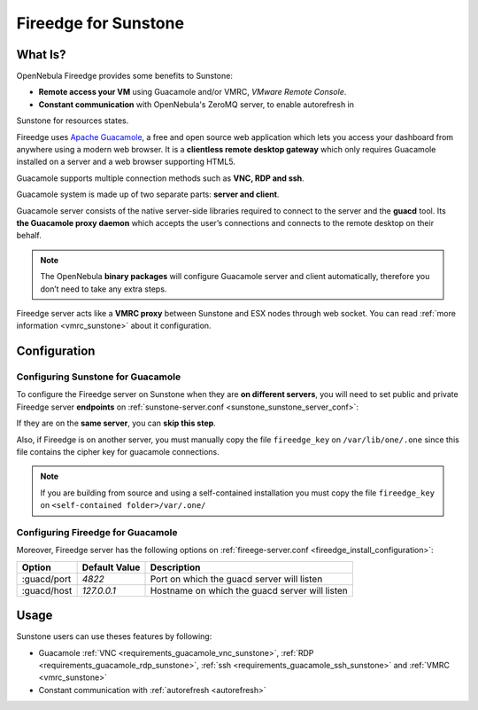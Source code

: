 .. _fireedge_sunstone:

================================================================================
Fireedge for Sunstone
================================================================================

What Is?
========

OpenNebula Fireedge provides some benefits to Sunstone:

- **Remote access your VM** using Guacamole and/or VMRC, `VMware Remote Console`.

- **Constant communication** with OpenNebula's ZeroMQ server, to enable autorefresh in 
Sunstone for resources states.

Fireedge uses `Apache Guacamole <guacamole.apache.org>`_, a free and open source web
application which lets you access your dashboard from anywhere using a modern web browser.
It is a **clientless remote desktop gateway** which only requires Guacamole installed on a
server and a web browser supporting HTML5.

Guacamole supports multiple connection methods such as **VNC, RDP and ssh**.

Guacamole system is made up of two separate parts: **server and client**.

Guacamole server consists of the native server-side libraries required to connect to the
server and the **guacd** tool. Its **the Guacamole proxy daemon** which accepts the user’s
connections and connects to the remote desktop on their behalf.

.. note::
  The OpenNebula **binary packages** will configure Guacamole  server and client
  automatically, therefore you don’t need to take any extra steps.

Fireedge server acts like a **VMRC proxy** between Sunstone and ESX nodes through web socket.
You can read :ref:`more information <vmrc_sunstone>` about it configuration.

.. _fireedge_sunstone_configuration:

Configuration
==============

-------------------------------------------------------------------------------
Configuring Sunstone for Guacamole
-------------------------------------------------------------------------------

To configure the Fireedge server on Sunstone when they are **on different servers**, you will need
to set public and private Fireedge server **endpoints** on :ref:`sunstone-server.conf <sunstone_sunstone_server_conf>`:

If they are on the **same server**, you can **skip this step**.

Also, if Fireedge is on another server, you must manually copy the file ``fireedge_key`` on
``/var/lib/one/.one`` since this file contains the cipher key for guacamole connections.

.. note::
  If you are building from source and using a self-contained installation you must copy the file ``fireedge_key`` on ``<self-contained folder>/var/.one/``

-------------------------------------------------------------------------------
Configuring Fireedge for Guacamole
-------------------------------------------------------------------------------

Moreover, Fireedge server has the following options on :ref:`fireege-server.conf <fireedge_install_configuration>`:

+---------------------------+--------------------------------+---------------------------------------------------------------+
|          Option           | Default Value                  | Description                                                   |
+===========================+================================+===============================================================+
| :guacd/port               | `4822`                         | Port on which the guacd server will listen                    |
+---------------------------+--------------------------------+---------------------------------------------------------------+
| :guacd/host               | `127.0.0.1`                    | Hostname on which the guacd server will listen                |
+---------------------------+--------------------------------+---------------------------------------------------------------+

Usage
=====

Sunstone users can use theses features by following:

- Guacamole
  :ref:`VNC <requirements_guacamole_vnc_sunstone>`,
  :ref:`RDP <requirements_guacamole_rdp_sunstone>`,
  :ref:`ssh <requirements_guacamole_ssh_sunstone>` and
  :ref:`VMRC <vmrc_sunstone>`

- Constant communication with :ref:`autorefresh <autorefresh>`
